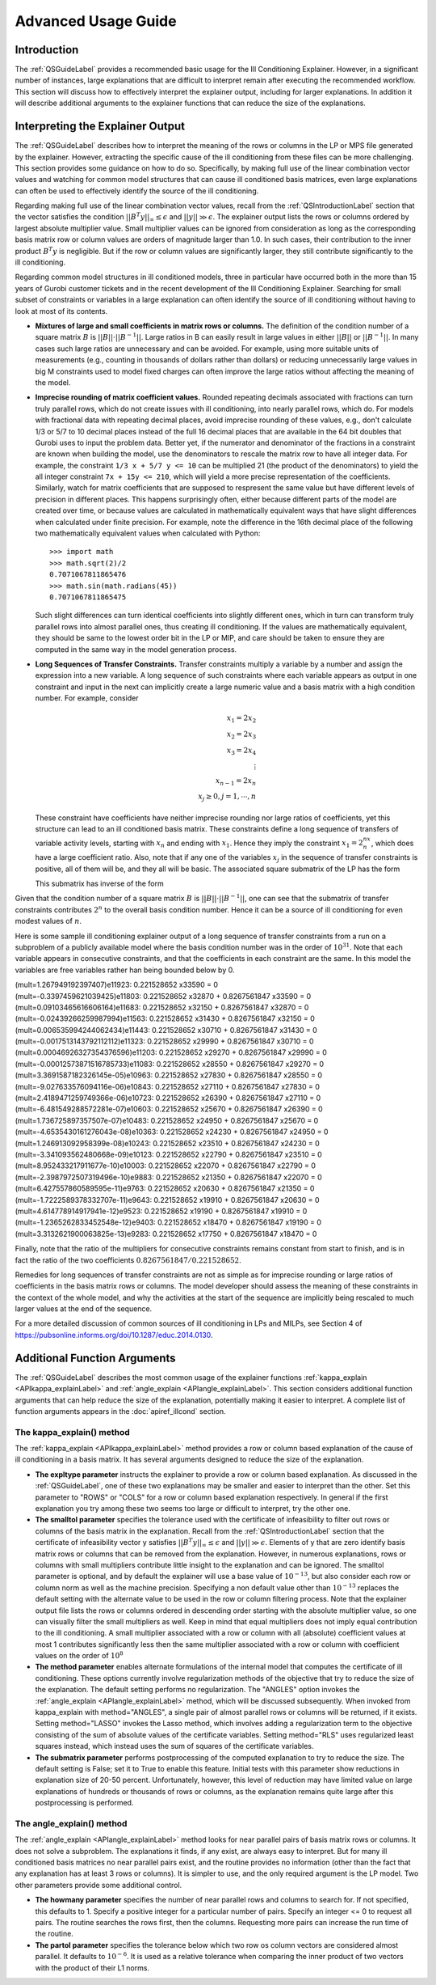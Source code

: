 .. _AdvUsageLabel:

Advanced Usage Guide
####################

Introduction
************

The :ref:`QSGuideLabel` provides a recommended basic usage for
the Ill Conditioning Explainer.   However, in a significant number
of instances, large explanations that are difficult to interpret
remain after executing the recommended workflow.   This section will
discuss how to effectively interpret the explainer output, including
for larger explanations.  In addition it will describe additional
arguments to the explainer functions that can reduce the size of the
explanations.

Interpreting the Explainer Output
*********************************

The :ref:`QSGuideLabel` describes how to interpret the meaning of
the rows or columns in the LP or MPS file generated by the explainer.
However, extracting the specific cause of the ill conditioning from
these files can be more challenging.   This section provides some guidance
on how to do so.   Specifically, by making full use of the linear combination
vector values and watching for common model structures that can cause
ill conditioned basis matrices, even large explanations can often be
used to effectively identify the source of the ill conditioning.

Regarding making full use of the linear combination vector values, recall
from the :ref:`QSIntroductionLabel` section that the vector satisfies
the condition :math:`||B^{T}y||_{\infty} \leq \epsilon` and
:math:`||y|| \gg \epsilon`.  The explainer output lists the rows or
columns ordered by largest absolute multiplier value.   Small multiplier
values can be ignored from consideration as long as the corresponding
basis matrix row or column values are orders of magnitude larger than 1.0.
In such cases, their contribution to the inner product :math:`B^{T}y`
is negligible.  But if the row or column values are significantly larger,
they still contribute significantly to the ill conditioning.

Regarding common model structures in ill conditioned models, three in
particular have occurred both in the more than 15 years of Gurobi customer
tickets and in the recent development of the Ill Conditioning Explainer.
Searching for small subset of constraints or variables in a large
explanation can often identify the source of ill conditioning without
having to look at most of its contents.

* **Mixtures of large and small coefficients in matrix rows or columns.**
  The definition of the condition number of a square matrix :math:`B` is
  :math:`||B||\cdot||B^{-1}||`. Large ratios in B can easily result in large
  values in either :math:`||B||` or :math:`||B^{-1}||`.   In many cases
  such large ratios are unnecessary and can be avoided.   For example,
  using more suitable units of measurements (e.g., counting in thousands
  of dollars rather than dollars) or reducing unnecessarily large values
  in big M constraints used to model fixed charges can often improve the large
  ratios without affecting the meaning of the model.

* **Imprecise rounding of matrix coefficient values.**
  Rounded repeating decimals associated with fractions can turn truly
  parallel rows, which do not create issues with ill conditioning, into
  nearly parallel rows, which do.  For models with fractional data
  with repeating decimal places, avoid imprecise rounding
  of these values, e.g.,  don't calculate 1/3 or 5/7 to 10 decimal places
  instead of the full 16 decimal places that are available in the 64 bit
  doubles that Gurobi uses to input the problem data.  Better yet, if the
  numerator and denominator of the fractions in a constraint are known
  when building the model, use the denominators to rescale the matrix row
  to have all integer data.  For example, the constraint ``1/3 x + 5/7 y <= 10``
  can be multiplied 21 (the product of the denominators) to yield the all
  integer constraint ``7x + 15y <= 210``, which will yield a more precise
  representation of the coefficients.   Similarly, watch for matrix
  coefficients that are supposed to respresent the same value but have
  different levels of precision in different places.   This happens
  surprisingly often, either because different parts of the model are
  created over time, or because values are calculated in mathematically
  equivalent ways that have slight differences when calculated under
  finite precision.  For example, note the difference in the 16th
  decimal place of the following two mathematically equivalent values
  when calculated with Python::

    >>> import math
    >>> math.sqrt(2)/2
    0.7071067811865476
    >>> math.sin(math.radians(45))
    0.7071067811865475

  Such slight differences can turn identical coefficients into slightly
  different ones, which in turn can transform truly parallel rows into
  almost parallel ones, thus creating ill conditioning.  If the values
  are mathematically equivalent, they should be same to the lowest order
  bit in the LP or MIP, and care should be taken to ensure they are
  computed in the same way in the model generation process.

* **Long Sequences of Transfer Constraints.**
  Transfer constraints multiply a variable by a number and assign
  the expression into a new variable.   A long sequence of such
  constraints where each variable appears as output in one constraint
  and input in the next can implicitly create a large numeric value and
  a basis matrix with a high condition number.   For example, consider

  .. math::

     x_1 = 2x_2 \\
     x_2 = 2x_3 \\
     x_3 = 2x_4 \\
     \vdots     \\
     x_{n-1} = 2x_n  \\
     x_j \geq 0, j=1,\cdots, n

  These constraint have coefficients have neither imprecise rounding nor
  large ratios of coefficients, yet this structure can lead to an ill
  conditioned basis matrix.  These constraints define a long sequence of
  transfers of variable activity levels, starting with :math:`x_n` and
  ending with :math:`x_1`.   Hence they imply the constraint
  :math:`x_1=2^nx_n`, which does have a large coefficient ratio.
  Also, note that if any one of the variables :math:`x_j` in the sequence
  of transfer constraints is positive, all of them will be, and they
  all will be basic.  The associated square submatrix of the LP has the form

  .. image:: _static/Basis.png
      :align: center
      :scale: 60 %


  This submatrix has inverse of the form

  .. image:: _static/BasisInv.png
      :align: center
      :scale: 60 %

Given that the condition number of a square matrix :math:`B` is
:math:`||B||\cdot||B^{-1}||`, one can see that the submatrix of transfer
constraints contributes :math:`2^n` to the overall basis condition
number.  Hence it can be a source of ill conditioning for even modest
values of :math:`n`.

Here is some sample ill conditioning explainer output of a long
sequence of transfer constraints from a run on a subproblem of
a publicly available model where the basis condition number was in
the order of :math:`10^{31}`.  Note that each variable appears in
consecutive constraints, and that the coefficients in each constraint
are the same.  In this model the variables are free variables rather han
being bounded below by 0.

| (mult=1.267949192397407)e11923: 0.221528652 x33590 = 0
| (mult=-0.3397459621039425)e11803: 0.221528652 x32870 + 0.8267561847 x33590 = 0
| (mult=0.09103465616606164)e11683: 0.221528652 x32150 + 0.8267561847 x32870 = 0
| (mult=-0.02439266259987994)e11563: 0.221528652 x31430 + 0.8267561847 x32150 = 0
| (mult=0.006535994244062434)e11443: 0.221528652 x30710 + 0.8267561847 x31430 = 0
| (mult=-0.0017513143792112112)e11323: 0.221528652 x29990 + 0.8267561847 x30710 = 0
| (mult=0.00046926327354376596)e11203: 0.221528652 x29270 + 0.8267561847 x29990 = 0
| (mult=-0.00012573871516785733)e11083: 0.221528652 x28550 + 0.8267561847 x29270 = 0
| (mult=3.3691587182326145e-05)e10963: 0.221528652 x27830 + 0.8267561847 x28550 = 0
| (mult=-9.027633576094116e-06)e10843: 0.221528652 x27110 + 0.8267561847 x27830 = 0
| (mult=2.4189471259749366e-06)e10723: 0.221528652 x26390 + 0.8267561847 x27110 = 0
| (mult=-6.481549288572281e-07)e10603: 0.221528652 x25670 + 0.8267561847 x26390 = 0
| (mult=1.736725897357507e-07)e10483: 0.221528652 x24950 + 0.8267561847 x25670 = 0
| (mult=-4.6535430161276043e-08)e10363: 0.221528652 x24230 + 0.8267561847 x24950 = 0
| (mult=1.246913092958399e-08)e10243: 0.221528652 x23510 + 0.8267561847 x24230 = 0
| (mult=-3.341093562480668e-09)e10123: 0.221528652 x22790 + 0.8267561847 x23510 = 0
| (mult=8.952433217911677e-10)e10003: 0.221528652 x22070 + 0.8267561847 x22790 = 0
| (mult=-2.3987972507319496e-10)e9883: 0.221528652 x21350 + 0.8267561847 x22070 = 0
| (mult=6.427557860589595e-11)e9763: 0.221528652 x20630 + 0.8267561847 x21350 = 0
| (mult=-1.7222589378332707e-11)e9643: 0.221528652 x19910 + 0.8267561847 x20630 = 0
| (mult=4.614778914917941e-12)e9523: 0.221528652 x19190 + 0.8267561847 x19910 = 0
| (mult=-1.2365262833452548e-12)e9403: 0.221528652 x18470 + 0.8267561847 x19190 = 0
| (mult=3.3132621900063825e-13)e9283: 0.221528652 x17750 + 0.8267561847 x18470 = 0

Finally, note that the ratio of the multipliers for consecutive constraints
remains constant from start to finish, and is in fact the ratio of the two
coefficients :math:`0.8267561847/0.221528652`.

Remedies for long sequences of transfer constraints are not as simple
as for imprecise rounding or large ratios of coefficients in the basis
matrix rows or columns.   The model developer should assess the meaning of
these constraints in the context of the whole model, and why the activities
at the start of the sequence are implicitly being rescaled to much larger
values at the end of the sequence.

For a more detailed discussion of common sources of ill conditioning
in LPs and MILPs, see Section 4 of
https://pubsonline.informs.org/doi/10.1287/educ.2014.0130.

Additional Function Arguments
*****************************

The :ref:`QSGuideLabel` describes the most common usage of the explainer
functions :ref:`kappa_explain <APIkappa_explainLabel>` and
:ref:`angle_explain <APIangle_explainLabel>`.   This section
considers additional function arguments that can help reduce the size of
the explanation, potentially making it easier to interpret.  A complete
list of function arguments appears in the :doc:`apiref_illcond` section.


The kappa_explain() method
--------------------------

The :ref:`kappa_explain <APIkappa_explainLabel>` method provides a row or
column based explanation
of the cause of ill conditioning in a basis matrix.  It has several arguments
designed to reduce the size of the explanation.

* **The expltype parameter** instructs the explainer to provide a row or
  column based explanation.   As discussed in the :ref:`QSGuideLabel`,
  one of these two explanations may be smaller and easier to interpret
  than the other.   Set this parameter to "ROWS" or "COLS" for a row or
  column based explanation respectively.  In general if the first explanation
  you try among these two seems too large or difficult to interpret, try
  the other one.

* **The smalltol parameter**
  specifies the tolerance used with the certificate of infeasibility
  to filter out rows or columns of the basis matrix in the explanation.
  Recall from the :ref:`QSIntroductionLabel` section that the certificate
  of infeasibility vector y satisfies
  :math:`||B^{T}y||_{\infty} \leq \epsilon` and :math:`||y|| \gg \epsilon`.
  Elements of y that are zero identify basis matrix rows or columns that
  can be removed from the explanation.   However, in numerous explanations,
  rows or columns with small multipliers contribute little insight to the
  explanation and can be ignored.  The smalltol parameter is optional,
  and by default the explainer will use a base value of :math:`10^{-13}`,
  but also consider each row or column norm as well as the machine precision.
  Specifying a non default value other than :math:`10^{-13}` replaces the
  default setting with the alternate value to be used in the row or column
  filtering process.  Note that the explainer output file lists the rows or
  columns ordered in descending order starting with the absolute multiplier
  value, so one can visually filter the small multipliers as well.   Keep in
  mind that equal multipliers does not imply equal contribution to the
  ill conditioning.  A small multiplier associated with a row or column with
  all (absolute) coefficient values at most 1 contributes significantly less
  then the same multiplier associated with a row or column with coefficient
  values on the order of :math:`10^{8}`

* **The method parameter** enables alternate formulations of the internal model
  that computes the certificate of ill conditioning.  These options currently
  involve regularization methods of the objective that try to reduce the size
  of the explanation.   The default setting performs no regularization.
  The "ANGLES" option invokes the :ref:`angle_explain <APIangle_explainLabel>`
  method, which will be discussed subsequently.  When invoked from kappa_explain
  with method="ANGLES", a single pair of almost parallel rows or columns
  will be returned, if it exists.  Setting method="LASSO" invokes the
  Lasso method, which involves adding a regularization term to the objective
  consisting of the sum of absolute values of the certificate variables.
  Setting method="RLS" uses regularized least squares instead, which instead
  uses the sum of squares of the certificate variables.

* **The submatrix parameter** performs postprocessing of the computed
  explanation to try to reduce the size.   The default setting is False;
  set it to True to enable this feature.  Initial tests with this parameter
  show reductions in explanation size of 20-50 percent.   Unfortunately,
  however, this level of reduction may have limited value on large
  explanations of hundreds or thousands of rows or columns, as the explanation
  remains quite large after this postprocessing is performed.


The angle_explain() method
---------------------------

The :ref:`angle_explain <APIangle_explainLabel>` method looks for near
parallel pairs of basis matrix
rows or columns.  It does not solve a subproblem.   The explanations it finds,
if any exist, are always easy to interpret.   But for many ill conditioned
basis matrices no near parallel pairs exist, and the routine provides no
information (other than the fact that any explanation has at least 3 rows
or columns).  It is simpler to use, and the only required argument is the
LP model.   Two other parameters provide some additional control.

* **The howmany parameter** specifies the number of near parallel rows and
  columns to search for.   If not specified, this defaults to 1.  Specify a
  positive integer for a particular number of pairs.   Specify an integer
  <= 0 to request all pairs.   The routine searches the rows first, then the
  columns.   Requesting more pairs can increase the run time of the routine.

* **The partol parameter**  specifies the tolerance below which two row os
  column vectors are considered almost parallel.  It defaults to
  :math:`10^{-6}`.  It is used as a relative tolerance when comparing the
  inner product of two vectors with the product of their L1 norms.
